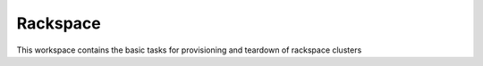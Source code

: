 Rackspace
=========

This workspace contains the basic tasks for provisioning and teardown of rackspace clusters
